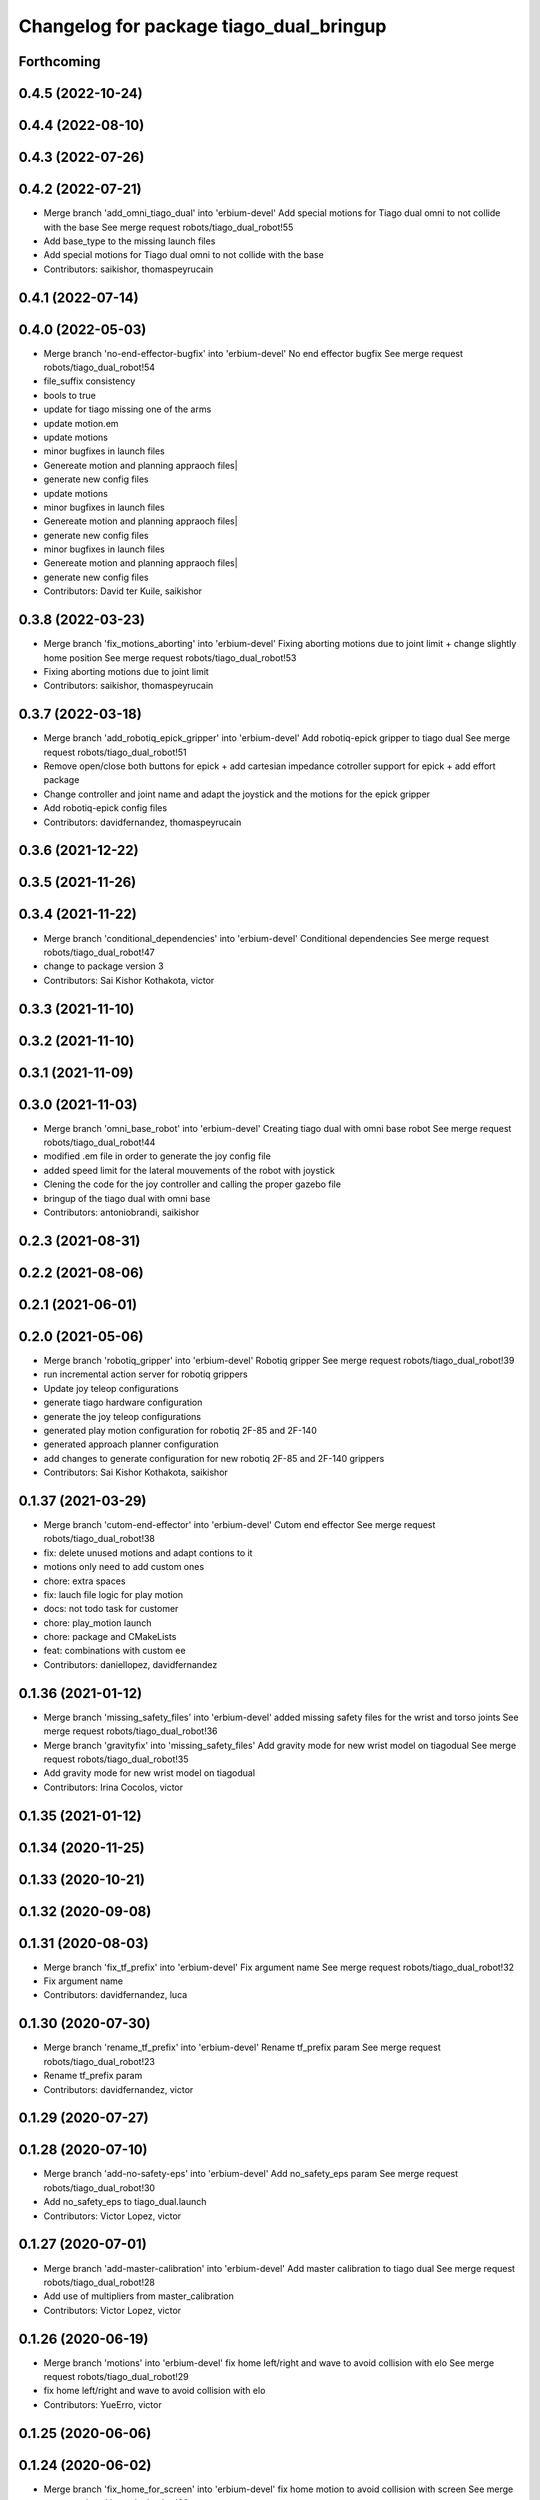 ^^^^^^^^^^^^^^^^^^^^^^^^^^^^^^^^^^^^^^^^
Changelog for package tiago_dual_bringup
^^^^^^^^^^^^^^^^^^^^^^^^^^^^^^^^^^^^^^^^

Forthcoming
-----------

0.4.5 (2022-10-24)
------------------

0.4.4 (2022-08-10)
------------------

0.4.3 (2022-07-26)
------------------

0.4.2 (2022-07-21)
------------------
* Merge branch 'add_omni_tiago_dual' into 'erbium-devel'
  Add special motions for Tiago dual omni to not collide with the base
  See merge request robots/tiago_dual_robot!55
* Add base_type to the missing launch files
* Add special motions for Tiago dual omni to not collide with the base
* Contributors: saikishor, thomaspeyrucain

0.4.1 (2022-07-14)
------------------

0.4.0 (2022-05-03)
------------------
* Merge branch 'no-end-effector-bugfix' into 'erbium-devel'
  No end effector bugfix
  See merge request robots/tiago_dual_robot!54
* file_suffix consistency
* bools to true
* update for tiago missing one of the arms
* update motion.em
* update motions
* minor bugfixes in launch files
* Genereate motion and planning appraoch files|
* generate new config files
* update motions
* minor bugfixes in launch files
* Genereate motion and planning appraoch files|
* generate new config files
* minor bugfixes in launch files
* Genereate motion and planning appraoch files|
* generate new config files
* Contributors: David ter Kuile, saikishor

0.3.8 (2022-03-23)
------------------
* Merge branch 'fix_motions_aborting' into 'erbium-devel'
  Fixing aborting motions due to joint limit + change slightly home position
  See merge request robots/tiago_dual_robot!53
* Fixing aborting motions due to joint limit
* Contributors: saikishor, thomaspeyrucain

0.3.7 (2022-03-18)
------------------
* Merge branch 'add_robotiq_epick_gripper' into 'erbium-devel'
  Add robotiq-epick gripper to tiago dual
  See merge request robots/tiago_dual_robot!51
* Remove open/close both buttons for epick + add cartesian impedance cotroller support for epick + add effort package
* Change controller and joint name and adapt the joystick and the motions for the epick gripper
* Add robotiq-epick config files
* Contributors: davidfernandez, thomaspeyrucain

0.3.6 (2021-12-22)
------------------

0.3.5 (2021-11-26)
------------------

0.3.4 (2021-11-22)
------------------
* Merge branch 'conditional_dependencies' into 'erbium-devel'
  Conditional dependencies
  See merge request robots/tiago_dual_robot!47
* change to package version 3
* Contributors: Sai Kishor Kothakota, victor

0.3.3 (2021-11-10)
------------------

0.3.2 (2021-11-10)
------------------

0.3.1 (2021-11-09)
------------------

0.3.0 (2021-11-03)
------------------
* Merge branch 'omni_base_robot' into 'erbium-devel'
  Creating tiago dual with omni base robot
  See merge request robots/tiago_dual_robot!44
* modified .em file in order to generate the joy config file
* added speed limit for the lateral mouvements of the robot with joystick
* Clening the code for the joy controller and calling the proper gazebo file
* bringup of the tiago dual with omni base
* Contributors: antoniobrandi, saikishor

0.2.3 (2021-08-31)
------------------

0.2.2 (2021-08-06)
------------------

0.2.1 (2021-06-01)
------------------

0.2.0 (2021-05-06)
------------------
* Merge branch 'robotiq_gripper' into 'erbium-devel'
  Robotiq gripper
  See merge request robots/tiago_dual_robot!39
* run incremental action server for robotiq grippers
* Update joy teleop configurations
* generate tiago hardware configuration
* generate the joy teleop configurations
* generated play motion configuration for robotiq 2F-85 and 2F-140
* generated approach planner configuration
* add changes to generate configuration for new robotiq 2F-85 and 2F-140 grippers
* Contributors: Sai Kishor Kothakota, saikishor

0.1.37 (2021-03-29)
-------------------
* Merge branch 'cutom-end-effector' into 'erbium-devel'
  Cutom end effector
  See merge request robots/tiago_dual_robot!38
* fix: delete unused motions and adapt contions to it
* motions only need to add custom ones
* chore: extra spaces
* fix: lauch file logic for play motion
* docs: not todo task for customer
* chore: play_motion launch
* chore: package and CMakeLists
* feat: combinations with custom ee
* Contributors: daniellopez, davidfernandez

0.1.36 (2021-01-12)
-------------------
* Merge branch 'missing_safety_files' into 'erbium-devel'
  added missing safety files for the wrist and torso joints
  See merge request robots/tiago_dual_robot!36
* Merge branch 'gravityfix' into 'missing_safety_files'
  Add gravity mode for new wrist model on tiagodual
  See merge request robots/tiago_dual_robot!35
* Add gravity mode for new wrist model on tiagodual
* Contributors: Irina Cocolos, victor

0.1.35 (2021-01-12)
-------------------

0.1.34 (2020-11-25)
-------------------

0.1.33 (2020-10-21)
-------------------

0.1.32 (2020-09-08)
-------------------

0.1.31 (2020-08-03)
-------------------
* Merge branch 'fix_tf_prefix' into 'erbium-devel'
  Fix argument name
  See merge request robots/tiago_dual_robot!32
* Fix argument name
* Contributors: davidfernandez, luca

0.1.30 (2020-07-30)
-------------------
* Merge branch 'rename_tf_prefix' into 'erbium-devel'
  Rename tf_prefix param
  See merge request robots/tiago_dual_robot!23
* Rename tf_prefix param
* Contributors: davidfernandez, victor

0.1.29 (2020-07-27)
-------------------

0.1.28 (2020-07-10)
-------------------
* Merge branch 'add-no-safety-eps' into 'erbium-devel'
  Add no_safety_eps param
  See merge request robots/tiago_dual_robot!30
* Add no_safety_eps to tiago_dual.launch
* Contributors: Victor Lopez, victor

0.1.27 (2020-07-01)
-------------------
* Merge branch 'add-master-calibration' into 'erbium-devel'
  Add master calibration to tiago dual
  See merge request robots/tiago_dual_robot!28
* Add use of multipliers from master_calibration
* Contributors: Victor Lopez, victor

0.1.26 (2020-06-19)
-------------------
* Merge branch 'motions' into 'erbium-devel'
  fix home left/right and wave to avoid collision with elo
  See merge request robots/tiago_dual_robot!29
* fix home left/right and wave to avoid collision with elo
* Contributors: YueErro, victor

0.1.25 (2020-06-06)
-------------------

0.1.24 (2020-06-02)
-------------------
* Merge branch 'fix_home_for_screen' into 'erbium-devel'
  fix home motion to avoid collision with screen
  See merge request robots/tiago_dual_robot!26
* fix home motion to avoid collision with screen
* Contributors: Sai Kishor Kothakota, victor

0.1.23 (2020-05-28)
-------------------
* Merge branch 'has_screen_fix' into 'erbium-devel'
  removed unused argument of has_screen
  See merge request robots/tiago_dual_robot!25
* removed unused argument of has_screen
* Contributors: Sai Kishor Kothakota, victor

0.1.22 (2020-05-27)
-------------------
* Merge branch 'tiago_dual_screen' into 'erbium-devel'
  added changes to support tiago_dual with and without screen
  See merge request robots/tiago_dual_robot!24
* added changes to support tiago_dual with and without screen
* Contributors: Sai Kishor Kothakota, victor

0.1.21 (2020-05-12)
-------------------

0.1.20 (2020-05-06)
-------------------

0.1.19 (2020-04-21)
-------------------
* Merge branch 'more_wrist_2019_fixes' into 'erbium-devel'
  More wrist 2019 fixes
  See merge request robots/tiago_dual_robot!19
* Add wrist-2017 as default wrist model
* Contributors: Sai Kishor Kothakota, victor

0.1.18 (2020-04-20)
-------------------
* Merge branch 'fix_wave' into 'erbium-devel'
  Fix wrist orient for wave
  See merge request robots/tiago_dual_robot!20
* Fix wrist orient for wave
* Contributors: davidfernandez, victor

0.1.17 (2020-04-20)
-------------------
* Merge branch 'wrist_2019_fix' into 'erbium-devel'
  Update arm\_*_6 range based on the wrist type
  See merge request robots/tiago_dual_robot!18
* Update arm\_*_6 range based on the wrist type
* Contributors: Sai Kishor Kothakota, victor

0.1.16 (2020-04-16)
-------------------
* Fixd wrist ft topic names
* Contributors: Victor Lopez

0.1.15 (2020-04-08)
-------------------
* Merge branch 'add-arm-sides' into 'erbium-devel'
  Add arm sides
  See merge request robots/tiago_dual_robot!17
* Split has_arm into has_arm_left and has_arm_right
* Add arm_left and arm_right params
* Contributors: Victor Lopez, victor

0.1.14 (2020-03-25)
-------------------
* Merge branch 'fix-arm-bug' into 'erbium-devel'
  Set Arm existance default to true
  See merge request robots/tiago_dual_robot!16
* Set Arm existance default to true
* Contributors: davidfernandez, victor

0.1.13 (2020-03-23)
-------------------
* Update regen script for no file.
  Fixes #3
* regen motions without arm as well
* Merge branch 'fix-play-motion' into 'erbium-devel'
  fixed play motion for no-arm arg
  Closes #2
  See merge request robots/tiago_dual_robot!15
* fixed play motion for no-arm arg
* Contributors: Procópio Stein, Victor Lopez, victor

0.1.12 (2020-01-28)
-------------------

0.1.11 (2020-01-08)
-------------------
* Fixed right/left wrist ft name
* Contributors: Jordan Palacios

0.1.10 (2019-11-06)
-------------------
* Merge branch 'remove-sonar-cloud' into 'erbium-devel'
  removed sonar cloud
  See merge request robots/tiago_dual_robot!12
* removed dep
* removed sonar cloud
* Contributors: Procópio Stein, Victor Lopez

0.1.9 (2019-10-03)
------------------

0.1.8 (2019-10-02)
------------------
* Remove speed_limit
* Contributors: Victor Lopez

0.1.7 (2019-09-27)
------------------
* Merge branch 'speed-limit' into 'erbium-devel'
  changed dep to speed limit node
  See merge request robots/tiago_dual_robot!10
* changed dep to speed limit node
* Contributors: Procópio Stein, Victor Lopez

0.1.6 (2019-09-26)
------------------

0.1.5 (2019-09-05)
------------------
* Merge branch 'fix_gripper_controller_name' into 'erbium-devel'
  Fixed the name open_right for the motions
  See merge request robots/tiago_dual_robot!8
* Fixed the open_right name in the template .em
* Fixed the name open_right for the motions
* Merge branch 'fix_gripper_controller_name' into 'erbium-devel'
  Fixed the gripper controller name
  See merge request robots/tiago_dual_robot!7
* Fixed the gripper controller name
* Contributors: Victor Lopez, alessandrodifava

0.1.4 (2019-06-07)
------------------

0.1.3 (2019-05-22)
------------------
* Merge branch 'arm-update' into 'erbium-devel'
  Arm update
  See merge request robots/tiago_dual_robot!4
* Minor fixes to tiago motions
* Updated reach motions
* Made home a little bit safer
* Fix alive motions
* Fix last wrist in home and update wave
* Update home motions
* Contributors: Victor Lopez, davidfernandez

0.1.2 (2019-05-02)
------------------
* Merge branch 'motions' into 'erbium-devel'
  Add generic motions
  See merge request robots/tiago_dual_robot!2
* Add Reach Max and Floor
* Open and Close end-effectors
* Remove dummy home from generated files
* Add generic motions
* Contributors: Victor Lopez, davidfernandez

0.1.1 (2019-04-16)
------------------
* Fix typo in plan group name
* Contributors: Victor Lopez

0.1.0 (2019-04-15)
------------------
* Merge branch 'tiago-dual' into 'master'
  Tiago dual
  See merge request robots/tiago_dual_robot!1
* Add missing tiago dependencies
* Restore upload
* Remove unused install rules
* Continue creation of tiago_dual_robot
* Add more scripts and play_motion
* Add approeach planner
* Add dummy motions
* First functional version
* Initial commit
* Contributors: Victor Lopez
